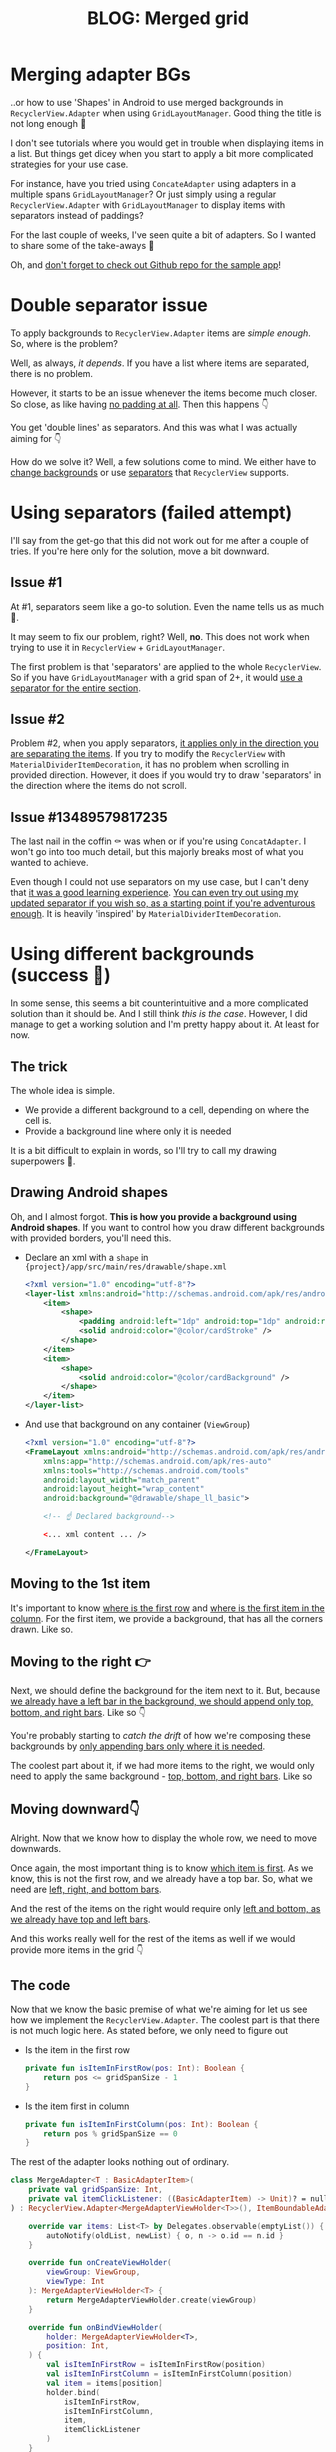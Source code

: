 #+TITLE: BLOG: Merged grid

* Merging adapter BGs
..or how to use 'Shapes' in Android to use merged backgrounds in =RecyclerView.Adapter= when using =GridLayoutManager=. Good thing the title is not long enough 🤦

I don't see tutorials where you would get in trouble when displaying items in a list. But things get dicey when you start to apply a bit more complicated strategies for your use case.

For instance, have you tried using =ConcateAdapter= using adapters in a multiple spans =GridLayoutManager=? Or just simply using a regular =RecyclerView.Adapter= with =GridLayoutManager= to display items with separators instead of paddings?

For the last couple of weeks, I've seen quite a bit of adapters. So I wanted to share some of the take-aways 🤷

Oh, and [[https://github.com/marius-m/merged-bg-grid-adapter][don't forget to check out Github repo for the sample app]]!

* Double separator issue
To apply backgrounds to =RecyclerView.Adapter= items are /simple enough/. So, where is the problem?

Well, as always, /it depends/. If you have a list where items are separated, there is no problem.

[[file:imgs/76AF33C7-04FC-42B1-80E9-407E18E0EC2A.png]]

However, it starts to be an issue whenever the items become much closer. So close, as like having _no padding at all_. Then this happens 👇

[[file:imgs/422EDBB1-604B-4223-9514-055F39128275.png]]

You get 'double lines' as separators. And this was what I was actually aiming for 👇

[[file:imgs/goal.png]]

How do we solve it? Well, a few solutions come to mind. We either have to _change backgrounds_ or use _separators_ that =RecyclerView= supports.

* Using separators (failed attempt)
I'll say from the get-go that this did not work out for me after a couple of tries. If you're here only for the solution, move a bit downward.

** Issue #1
At #1, separators seem like a go-to solution. Even the name tells us as much 🤷.

It may seem to fix our problem, right? Well, *no*. This does not work when trying to use it in =RecyclerView= + =GridLayoutManager=.

The first problem is that 'separators' are applied to the whole =RecyclerView=. So if you have =GridLayoutManager= with a grid span of 2+, it would _use a separator for the entire section_.

** Issue #2
Problem #2, when you apply separators, _it applies only in the direction you are separating the items_. If you try to modify the =RecyclerView= with =MaterialDividerItemDecoration=, it has no problem when scrolling in provided direction. However, it does if you would try to draw 'separators' in the direction where the items do not scroll.

** Issue #13489579817235
The last nail in the coffin ⚰️ was when or if you're using =ConcatAdapter=. I won't go into too much detail, but this majorly breaks most of what you wanted to achieve.

Even though I could not use separators on my use case, but I can't deny that _it was a good learning experience_. [[https://gist.github.com/marius-m/c8e39761bf054d645b548cd4f63a13c4][You can even try out using my updated separator if you wish so, as a starting point if you're adventurous enough]]. It is heavily 'inspired' by =MaterialDividerItemDecoration=.

* Using different backgrounds (success 🙌)
In some sense, this seems a bit counterintuitive and a more complicated solution than it should be. And I still think /this is the case/. However, I did manage to get a working solution and I'm pretty happy about it. At least for now.

** The trick

The whole idea is simple.
- We provide a different background to a cell, depending on where the cell is.
- Provide a background line where only it is needed

It is a bit difficult to explain in words, so I'll try to call my drawing superpowers 🦸.

** Drawing Android shapes
Oh, and I almost forgot. *This is how you provide a background using Android shapes*. If you want to control how you draw different backgrounds with provided borders, you'll need this.

- Declare an xml with a =shape= in ={project}/app/src/main/res/drawable/shape.xml=
  #+begin_src xml
  <?xml version="1.0" encoding="utf-8"?>
  <layer-list xmlns:android="http://schemas.android.com/apk/res/android">
      <item>
          <shape>
              <padding android:left="1dp" android:top="1dp" android:right="1dp" android:bottom="1dp"/>
              <solid android:color="@color/cardStroke" />
          </shape>
      </item>
      <item>
          <shape>
              <solid android:color="@color/cardBackground" />
          </shape>
      </item>
  </layer-list>
  #+end_src
- And use that background on any container (=ViewGroup=)
  #+begin_src xml
<?xml version="1.0" encoding="utf-8"?>
<FrameLayout xmlns:android="http://schemas.android.com/apk/res/android"
    xmlns:app="http://schemas.android.com/apk/res-auto"
    xmlns:tools="http://schemas.android.com/tools"
    android:layout_width="match_parent"
    android:layout_height="wrap_content"
    android:background="@drawable/shape_ll_basic">

    <!-- ☝️ Declared background-->

    <... xml content ... />

</FrameLayout>
  #+end_src

** Moving to the 1st item
It's important to know _where is the first row_ and _where is the first item in the column_. For the first item, we provide a background, that has all the corners drawn. Like so.

[[file:imgs/0_0.png]]

** Moving to the right 👉

Next, we should define the background for the item next to it. But, because _we already have a left bar in the background, we should append only top, bottom, and right bars_. Like so 👇

[[file:imgs/0_1.png]]


You're probably starting to /catch the drift/ of how we're composing these backgrounds by _only appending bars only where it is needed_.

The coolest part about it, if we had more items to the right, we would only need to apply the same background - _top, bottom, and right bars_. Like so

[[file:imgs/0_merge.png]]

** Moving downward👇
Alright. Now that we know how to display the whole row, we need to move downwards.

Once again, the most important thing is to know _which item is first_. As we know, this is not the first row, and we already have a top bar. So, what we need are _left, right, and bottom bars_.

[[file:imgs/1_0.png]]

And the rest of the items on the right would require only _left and bottom, as we already have top and left bars_.

[[file:imgs/1_1.png]]

And this works really well for the rest of the items as well if we would provide more items in the grid 👇

[[file:imgs/1_merge.png]]

** The code
Now that we know the basic premise of what we're aiming for let us see how we implement the =RecyclerView.Adapter=. The coolest part is that there is not much logic here. As stated before, we only need to figure out

- Is the item in the first row
  #+begin_src kotlin
private fun isItemInFirstRow(pos: Int): Boolean {
    return pos <= gridSpanSize - 1
}
  #+end_src
- Is the item first in column
  #+begin_src kotlin
private fun isItemInFirstColumn(pos: Int): Boolean {
    return pos % gridSpanSize == 0
}
  #+end_src

The rest of the adapter looks nothing out of ordinary.

#+begin_src kotlin
class MergeAdapter<T : BasicAdapterItem>(
    private val gridSpanSize: Int,
    private val itemClickListener: ((BasicAdapterItem) -> Unit)? = null,
) : RecyclerView.Adapter<MergeAdapterViewHolder<T>>(), ItemBoundableAdapter<T> {

    override var items: List<T> by Delegates.observable(emptyList()) { _, oldList, newList ->
        autoNotify(oldList, newList) { o, n -> o.id == n.id }
    }

    override fun onCreateViewHolder(
        viewGroup: ViewGroup,
        viewType: Int
    ): MergeAdapterViewHolder<T> {
        return MergeAdapterViewHolder.create(viewGroup)
    }

    override fun onBindViewHolder(
        holder: MergeAdapterViewHolder<T>,
        position: Int,
    ) {
        val isItemInFirstRow = isItemInFirstRow(position)
        val isItemInFirstColumn = isItemInFirstColumn(position)
        val item = items[position]
        holder.bind(
            isItemInFirstRow,
            isItemInFirstColumn,
            item,
            itemClickListener
        )
    }

    /**
     * @return item position is in the first row
     */
    private fun isItemInFirstRow(pos: Int): Boolean {
        return pos <= gridSpanSize - 1
    }

    /**
     * @return item position is in the first column, when on different rows
     */
    private fun isItemInFirstColumn(pos: Int): Boolean {
        return pos % gridSpanSize == 0
    }

    override fun getItemCount(): Int = items.size
}
#+end_src


Now we provide the resolved properties to the =ViewHolder= to draw items.

- Snippet to apply the background
  #+begin_src kotlin
 /**
 * Provides diff background based on item position in the grid
 * @param isFirstRow item is in the first row of the grid
 * @param isFirstColumn item is in the first column of the row
 */
@DrawableRes
private fun bgResourceByPosition(
    isFirstRow: Boolean,
    isFirstColumn: Boolean,
): Int {
    return when {
        isFirstRow && isFirstColumn -> R.drawable.shape_ll_merge_row_column_first
        isFirstRow && !isFirstColumn -> R.drawable.shape_ll_merge_row_column_last
        isFirstColumn -> R.drawable.shape_ll_merge_column_first
        else -> R.drawable.shape_ll_merge_column_last
    }
}
  #+end_src
- Rest of the =ViewHolder= is nothing out of ordinary
  #+begin_src kotlin
class MergeAdapterViewHolder<T : BasicAdapterItem>(
    private val binding: ItemMergedBinding,
) : RecyclerView.ViewHolder(binding.root) {

    fun bind(
        isFirstRow: Boolean,
        isFirstColumn: Boolean,
        item: T,
        itemClickListener: ((T) -> Unit)?
    ) {
        val viewClickListener = toViewClickListenerOrNull(item, itemClickListener)
        binding.root.setOnClickListener(viewClickListener)
        binding.title.text = item.title
        binding.root.setBackgroundResource(bgResourceByPosition(isFirstRow, isFirstColumn))
    }

    /**
     * Provides diff background based on item position in the grid
     * @param isFirstRow item is in the first row of the grid
     * @param isFirstColumn item is in the first column of the row
     */
    @DrawableRes
    private fun bgResourceByPosition(
        isFirstRow: Boolean,
        isFirstColumn: Boolean,
    ): Int {
        return when {
            isFirstRow && isFirstColumn -> R.drawable.shape_ll_merge_row_column_first
            isFirstRow && !isFirstColumn -> R.drawable.shape_ll_merge_row_column_last
            isFirstColumn -> R.drawable.shape_ll_merge_column_first
            else -> R.drawable.shape_ll_merge_column_last
        }
    }

    companion object {
        fun <T : BasicAdapterItem> create(viewGroup: ViewGroup): MergeAdapterViewHolder<T> {
            return MergeAdapterViewHolder(
                binding = ItemMergedBinding.inflate(
                    LayoutInflater.from(viewGroup.context),
                    viewGroup,
                    false
                )
            )
        }
    }
}
  #+end_src

As always, if the code snippets are not enough, [[https://github.com/marius-m/merged-bg-grid-adapter][check out the sample app on Github and try it yourself]]! It has basic adapters, adapters with paddings, and merged background adapters (what we were trying to do here) to try out 💪.

* Ending notes
Now. This is not exactly /rocket science/ for sure. However, I did not think twice when picking up the task. By starting to dig deeper, I have realized how many parts I need to figure out first for the designs to be accurate.

Hopefully, this will be useful for you as well, and you won't need to spend so much time as I did 🤷🚀.
